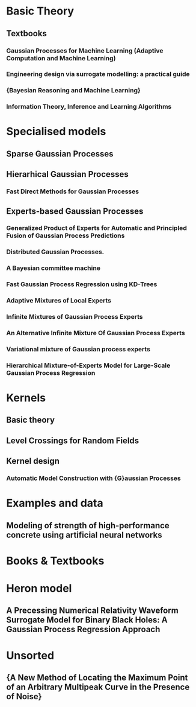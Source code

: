 * Basic Theory
** Textbooks
*** Gaussian Processes for Machine Learning (Adaptive Computation and Machine Learning)
    :PROPERTIES:
    :TITLE:    Gaussian Processes for Machine Learning (Adaptive Computation and Machine Learning)
    :BTYPE:    book
    :CUSTOM_ID: gpr.book.rw
    :AUTHOR:   Rasmussen, Carl Edward and Williams, Christopher K. I.
    :YEAR:     2005
    :ISBN:     026218253X
    :PUBLISHER: The MIT Press
    :END:
*** Engineering design via surrogate modelling: a practical guide
    :PROPERTIES:
    :TITLE:    Engineering design via surrogate modelling: a practical guide
    :BTYPE:    book
    :CUSTOM_ID: forrester2008engineering
    :AUTHOR:   Forrester, Alexander and Sobester, Andras and Keane, Andy
    :YEAR:     2008
    :PUBLISHER: John Wiley \& Sons
    :END:
*** {Bayesian Reasoning and Machine Learning}
    :PROPERTIES:
    :TITLE:    {Bayesian Reasoning and Machine Learning}
    :BTYPE:    book
    :CUSTOM_ID: barberBRML2012
    :AUTHOR:   Barber, D.
    :PUBLISHER: {Cambridge University Press}
    :YEAR:     2012
    :END:
*** Information Theory, Inference and Learning Algorithms
    :PROPERTIES:
    :TITLE:    Information Theory, Inference and Learning Algorithms
    :BTYPE:    book
    :CUSTOM_ID: 2003itil.book.....M
    :AUTHOR:   {Mackay}, David J.~C.
    :BOOKTITLE: Information Theory, Inference and Learning Algorithms, by David J. C. MacKay, pp. 640. ISBN 0521642981. Cambridge, UK: Cambridge University Press, October 2003.
    :YEAR:     2003
    :ADSURL:   https://ui.adsabs.harvard.edu/\#abs/2003itil.book.....M
    :ADSNOTE:  Provided by the SAO/NASA Astrophysics Data System
    :END:
* Specialised models
** Sparse Gaussian Processes
** Hierarhical Gaussian Processes
*** Fast Direct Methods for Gaussian Processes
    :PROPERTIES:
    :TITLE:    Fast Direct Methods for Gaussian Processes
    :BTYPE:    article
    :CUSTOM_ID: hodlr
    :AUTHOR:   {Ambikasaran}, S. and {Foreman-Mackey}, D. and {Greengard}, L. and {Hogg}, D.~W. and {O'Neil}, M.
    :YEAR:     2014
    :MONTH:    mar
    :URL:      http://arxiv.org/abs/1403.6015
    :END:

** Experts-based Gaussian Processes
*** Generalized Product of Experts for Automatic and Principled Fusion of Gaussian Process Predictions
    :PROPERTIES:
    :TITLE:    Generalized Product of Experts for Automatic and Principled Fusion of Gaussian Process Predictions
    :BTYPE:    article
    :CUSTOM_ID: 2014arXiv1410.7827C
    :AUTHOR:   {Cao}, Y. and {Fleet}, D.~J.
    :JOURNAL:  ArXiv e-prints
    :ARCHIVEPREFIX: arXiv
    :EPRINT:   1410.7827
    :PRIMARYCLASS: cs.LG
    :KEYWORDS: Computer Science - Learning, Computer Science - Artificial Intelligence, Statistics - Machine Learning
    :YEAR:     2014
    :MONTH:    oct
    :ADSURL:   http://adsabs.harvard.edu/abs/2014arXiv1410.7827C
    :ADSNOTE:  Provided by the SAO/NASA Astrophysics Data System
    :END:
*** Distributed Gaussian Processes.
    :PROPERTIES:
    :TITLE:    Distributed Gaussian Processes.
    :BTYPE:    inproceedings
    :CUSTOM_ID: deisenroth2015distributed
    :AUTHOR:   Deisenroth, Marc Peter and Ng, Jun Wei
    :BOOKTITLE: ICML
    :PAGES:    1481--1490
    :YEAR:     2015
    :END:

*** A Bayesian committee machine
    :PROPERTIES:
    :TITLE:    A Bayesian committee machine
    :BTYPE:    article
    :CUSTOM_ID: tresp2000bayesian
    :AUTHOR:   Tresp, Volker
    :JOURNAL:  Neural computation
    :VOLUME:   12
    :NUMBER:   11
    :PAGES:    2719--2741
    :YEAR:     2000
    :PUBLISHER: MIT Press
    :END:
*** Fast Gaussian Process Regression using KD-Trees
    :PROPERTIES:
    :TITLE:    Fast Gaussian Process Regression using KD-Trees
    :BTYPE:    inproceedings
    :CUSTOM_ID: shen2005fast
    :AUTHOR:   Shen, Yirong and Ng, Andrew Y and Seeger, Matthias
    :BOOKTITLE: Proceedings of the 18th International Conference on Neural Information Processing Systems
    :PAGES:    1225--1232
    :YEAR:     2005
    :ORGANIZATION: MIT Press
    :END:
*** Adaptive Mixtures of Local Experts
    :PROPERTIES:
    :TITLE:    Adaptive Mixtures of Local Experts
    :BTYPE:    article
    :CUSTOM_ID: Jacobs:1991:AML:1351011.1351018
    :AUTHOR:   Jacobs, Robert A. and Jordan, Michael I. and Nowlan, Steven J. and Hinton, Geoffrey E.
    :JOURNAL:  Neural Comput.
    :ISSUE_DATE: Spring 1991
    :VOLUME:   3
    :NUMBER:   1
    :MONTH:    mar
    :YEAR:     1991
    :ISSN:     0899-7667
    :PAGES:    79--87
    :NUMPAGES: 9
    :URL:      http://dx.doi.org/10.1162/neco.1991.3.1.79
    :DOI:      10.1162/neco.1991.3.1.79
    :ACMID:    1351018
    :PUBLISHER: MIT Press
    :ADDRESS:  Cambridge, MA, USA
    :END:
*** Infinite Mixtures of Gaussian Process Experts
    :PROPERTIES:
    :TITLE:    Infinite Mixtures of Gaussian Process Experts
    :BTYPE:    inproceedings
    :CUSTOM_ID: rasmussen2002infinite
    :AUTHOR:   Rasmussen, Carl E and Ghahramani, Zoubin
    :BOOKTITLE: Advances in Neural Information Processing Systems
    :PAGES:    881--888
    :YEAR:     2002
    :END:
*** An Alternative Infinite Mixture Of Gaussian Process Experts
    :PROPERTIES:
    :TITLE:    An Alternative Infinite Mixture Of Gaussian Process Experts
    :BTYPE:    inproceedings
    :CUSTOM_ID: meeds2006alternative
    :AUTHOR:   Meeds, Edward and Osindero, Simon
    :BOOKTITLE: Advances in Neural Information Processing Systems
    :PAGES:    883--890
    :YEAR:     2006
    :END:
*** Variational mixture of Gaussian process experts
    :PROPERTIES:
    :TITLE:    Variational mixture of Gaussian process experts
    :BTYPE:    inproceedings
    :CUSTOM_ID: yuan2009variational
    :AUTHOR:   Yuan, Chao and Neubauer, Claus
    :BOOKTITLE: Advances in Neural Information Processing Systems
    :PAGES:    1897--1904
    :YEAR:     2009
    :END:
*** Hierarchical Mixture-of-Experts Model for Large-Scale Gaussian Process Regression
    :PROPERTIES:
    :TITLE:    Hierarchical Mixture-of-Experts Model for Large-Scale Gaussian Process Regression
    :BTYPE:    article
    :CUSTOM_ID: 2014arXiv1412.3078N
    :AUTHOR:   {Ng}, J.~W. and {Deisenroth}, M.~P.
    :JOURNAL:  ArXiv e-prints
    :ARCHIVEPREFIX: arXiv
    :EPRINT:   1412.3078
    :PRIMARYCLASS: stat.ML
    :KEYWORDS: Statistics - Machine Learning, Computer Science - Artificial Intelligence, Computer Science - Learning, Statistics - Computation
    :YEAR:     2014
    :MONTH:    dec
    :ADSURL:   http://adsabs.harvard.edu/abs/2014arXiv1412.3078N
    :ADSNOTE:  Provided by the SAO/NASA Astrophysics Data System
    :END:

* Kernels
** Basic theory
** Level Crossings for Random Fields
   :PROPERTIES:
   :TITLE:    Level Crossings for Random Fields
   :BTYPE:    article
   :CUSTOM_ID: adler1976
   :AUTHOR:   Adler, Robert J. and Hasofer, A. M.
   :DOI:      10.1214/aop/1176996176
   :FJOURNAL: The Annals of Probability
   :JOURNAL:  Ann. Probab.
   :MONTH:    02
   :NUMBER:   1
   :PAGES:    1--12
   :PUBLISHER: The Institute of Mathematical Statistics
   :URL:      https://doi.org/10.1214/aop/1176996176
   :VOLUME:   4
   :YEAR:     1976
   :END:
** Kernel design
*** Automatic Model Construction with {G}aussian Processes
    :PROPERTIES:
    :TITLE:    Automatic Model Construction with {G}aussian Processes
    :BTYPE:    phdthesis
    :CUSTOM_ID: duvenaud.thesis.2014
    :AUTHOR:   David Duvenaud
    :YEAR:     2014
    :SCHOOL:   {Computational and Biological Learning Laboratory, University of Cambridge}
    :END:

* Examples and data
** Modeling of strength of high-performance concrete using artificial neural networks 
   :PROPERTIES:
   :TITLE:    Modeling of strength of high-performance concrete using artificial neural networks
   :BTYPE:    article
   :CUSTOM_ID: Yeh19981797
   :JOURNAL:  Cement and Concrete Research
   :VOLUME:   28
   :NUMBER:   12
   :PAGES:    1797 - 1808
   :YEAR:     1998
   :NOTE:
   :ISSN:     0008-8846
   :DOI:      http://dx.doi.org/10.1016/S0008-8846(98)00165-3
   :URL:      http://www.sciencedirect.com/science/article/pii/S0008884698001653
   :AUTHOR:   I.-C. Yeh
   :ABSTRACT: Several studies independently have shown that concrete strength development is determined not only by the water-to-cement ratio, but that it also is influenced by the content of other concrete ingredients. High-performance concrete is a highly complex material, which makes modeling its behavior a very difficult task. This paper is aimed at demonstrating the possibilities of adapting artificial neural networks (ANN) to predict the compressive strength of high-performance concrete. A set of trial batches of \{HPC\} was produced in the laboratory and demonstrated satisfactory experimental results. This study led to the following conclusions: 1) A strength model based on \{ANN\} is more accurate than a model based on regression analysis; and 2) It is convenient and easy to use \{ANN\} models for numerical experiments to review the effects of the proportions of each variable on the concrete mix.
   :END:


* Books & Textbooks



* Heron model
** A Precessing Numerical Relativity Waveform Surrogate Model for Binary Black Holes: A Gaussian Process Regression Approach
   :PROPERTIES:
   :TITLE:    A Precessing Numerical Relativity Waveform Surrogate Model for Binary Black Holes: A Gaussian Process Regression Approach
   :BTYPE:    article
   :CUSTOM_ID: 2019arXiv190309204W
   :AUTHOR:   {Williams}, Daniel and {Heng}, Ik Siong and {Gair}, Jonathan and {Clark}, James A and {Khamesra}, Bhavesh
   :JOURNAL:  arXiv e-prints
   :KEYWORDS: General Relativity and Quantum Cosmology, Physics - Data Analysis, Statistics and Probability
   :YEAR:     2019
   :MONTH:    Mar
   :EID:      arXiv:1903.09204
   :PAGES:    arXiv:1903.09204
   :ARCHIVEPREFIX: arXiv
   :EPRINT:   1903.09204
   :PRIMARYCLASS: gr-qc
   :ADSURL:   https://ui.adsabs.harvard.edu/\#abs/2019arXiv190309204W
   :ADSNOTE:  Provided by the SAO/NASA Astrophysics Data System
   :END:

* Unsorted
** {A New Method of Locating the Maximum Point of an Arbitrary Multipeak Curve in the Presence of Noise}
   :PROPERTIES:
   :TITLE:    {A New Method of Locating the Maximum Point of an Arbitrary Multipeak Curve in the Presence of Noise}
   :BTYPE:    article
   :CUSTOM_ID: Kushner1964
   :AUTHOR:   Kushner, H. J.
   :DOI:      10.1115/1.3653121
   :FILE:     :home/daniel/.local/share/data/Mendeley Ltd./Mendeley Desktop/Downloaded/Kushner - 1964 - A New Method of Locating the Maximum Point of an Arbitrary Multipeak Curve in the Presence of Noise.pdf:pdf
   :ISSN:     00219223
   :JOURNAL:  Journal of Basic Engineering
   :KEYWORDS: Brownian motion,Gradient methods,Noise (Sound),Optimization,Sampling (Acoustical engineering),Stochastic processes
   :NUMBER:   1
   :PAGES:    97
   :PUBLISHER: American Society of Mechanical Engineers
   :URL:      http://fluidsengineering.asmedigitalcollection.asme.org/article.aspx?articleid=1431594
   :VOLUME:   86
   :YEAR:     1964
   :END:





